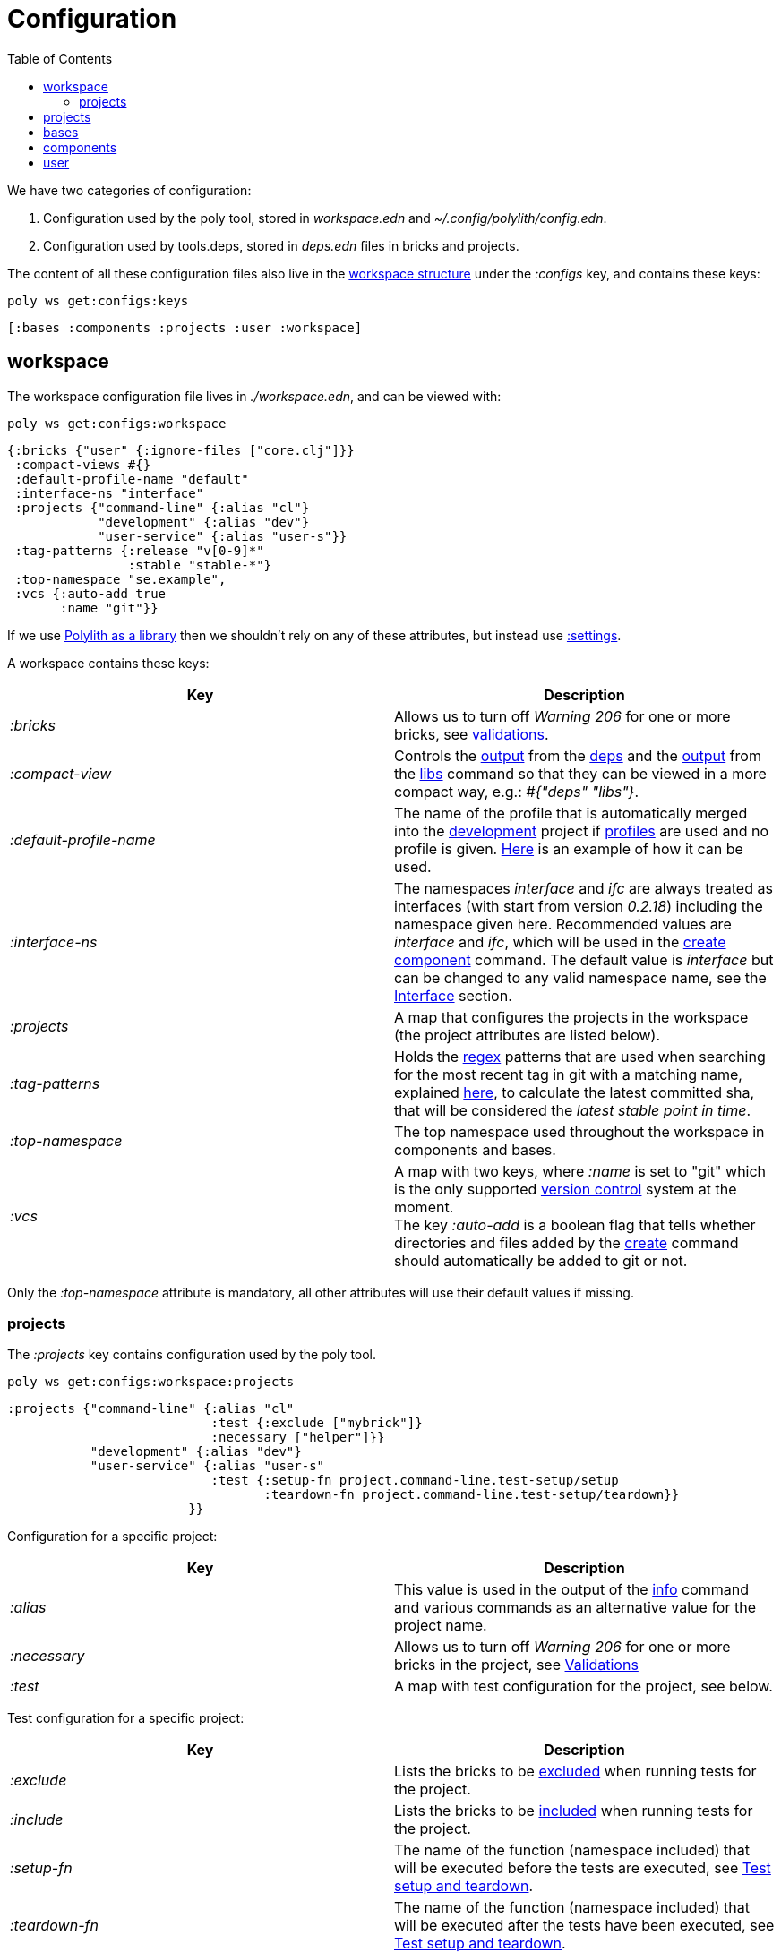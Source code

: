 = Configuration
:toc:

We have two categories of configuration:

1. Configuration used by the poly tool, stored in _workspace.edn_ and _~/.config/polylith/config.edn_.
2. Configuration used by tools.deps, stored in _deps.edn_ files in bricks and projects.

The content of all these configuration files also live in the xref:workspace-structure.adoc[workspace structure]
under the _:configs_ key, and contains these keys:

[source,shell]
----
poly ws get:configs:keys
----

[source,shell]
----
[:bases :components :projects :user :workspace]
----

== workspace

The workspace configuration file lives in _./workspace.edn_, and can be viewed with:

[source,shell]
----
poly ws get:configs:workspace
----

[source,clojure]
----
{:bricks {"user" {:ignore-files ["core.clj"]}}
 :compact-views #{}
 :default-profile-name "default"
 :interface-ns "interface"
 :projects {"command-line" {:alias "cl"}
            "development" {:alias "dev"}
            "user-service" {:alias "user-s"}}
 :tag-patterns {:release "v[0-9]*"
                :stable "stable-*"}
 :top-namespace "se.example",
 :vcs {:auto-add true
       :name "git"}}
----

If we use xref:install.adoc#polylith-as-a-library[Polylith as a library] then we shouldn't rely on any of these attributes,
but instead use xref:workspace-structure.adoc#_settings[:settings].

A workspace contains these keys:

|===
| Key | Description

| _:bricks_ | Allows us to turn off _Warning 206_ for one or more bricks, see xref:validations.adoc[validations].
| _:compact-view_ | Controls the xref:dependencies.adoc#compact-view[output] from the xref:commands#info[deps]
and the xref:libraries.adoc#compact-view[output] from the xref:commands.adoc#libs[libs] command
so that they can be viewed in a more compact way, e.g.: _#{"deps" "libs"}_.
| _:default-profile-name_ | The name of the profile that is automatically merged into the
xref:development.adoc[development] project if xref:profile.adoc[profiles] are used and no profile is given.
https://github.com/polyfy/polylith/blob/a4d9d2f3e50a2b76f36ed75c4a7ba7aa9a7b0db6/examples/doc-example/deps.edn#L14-L15[Here]
is an example of how it can be used.
| _:interface-ns_ | The namespaces _interface_ and _ifc_ are always treated as interfaces
(with start from version _0.2.18_) including the namespace given here.
Recommended values are _interface_ and _ifc_, which will be used in the xref:create-component[create component] command.
The default value is _interface_ but can be changed to any valid namespace name, see the xref:interface.adoc[Interface] section.
| _:projects_ | A map that configures the projects in the workspace (the project attributes are listed below).
| _:tag-patterns_ | Holds the https://docs.oracle.com/javase/8/docs/api/java/util/regex/Pattern.html[regex] patterns
that are used when searching for the most recent tag in git with a matching name,
explained xref:tagging.adoc[here], to calculate the latest committed sha,
that will be considered the _latest stable point in time_.
| _:top-namespace_ | The top namespace used throughout the workspace in components and bases.
| _:vcs_ | A map with two keys, where _:name_ is set to "git" which is the only supported
https://en.wikipedia.org/wiki/Version_control[version control] system at the moment. +
The key _:auto-add_ is a boolean flag that tells whether directories and files added by the
xref:commands#create[create] command should automatically be added to git or not.
|===

Only the _:top-namespace_ attribute is mandatory, all other attributes will use their default values if missing.

=== projects

The _:projects_ key contains configuration used by the poly tool.

[source,shell]
----
poly ws get:configs:workspace:projects
----

[source,shell]
----
:projects {"command-line" {:alias "cl"
                           :test {:exclude ["mybrick"]}
                           :necessary ["helper"]}}
           "development" {:alias "dev"}
           "user-service" {:alias "user-s"
                           :test {:setup-fn project.command-line.test-setup/setup
                                  :teardown-fn project.command-line.test-setup/teardown}}
                        }}
----

Configuration for a specific project:

|===
| Key | Description

| _:alias_ | This value is used in the output of the xref:commands.adoc#info[info] command
and various commands as an alternative value for the project name.
| _:necessary_ | Allows us to turn off _Warning 206_ for one or more bricks in the project, see xref:validations.adoc[Validations]
| _:test_ | A map with test configuration for the project, see below.
|===

Test configuration for a specific project:

|===
| Key | Description

| _:exclude_ | Lists the bricks to be xref:testing.adoc#include-exclude[excluded] when running tests for the project.
| _:include_ | Lists the bricks to be xref:testing#include-exclude[included] when running tests for the project.
| _:setup-fn_ | The name of the function (namespace included) that will be executed before the tests are executed,
see xref:testing#setup-and-teardown[Test setup and teardown].
| _:teardown-fn_ | The name of the function (namespace included) that will be executed after the tests have been executed,
see xref:testing#setup-and-teardown[Test setup and teardown].
|===

== projects

Each project has its own _deps.edn_ configuration file.
The xref:development.adoc[development] config file lives in _./deps.edn_,
while other xref:project.adoc[projects] keep them in e.g. _projects/myproject/deps.edn_.

The content of a configuration file can be viewed with e.g.:

[source,shell]
----
poly ws get:configs:projects:command-line
----

[source,clojure]
----
{:config {:aliases {:test {:extra-deps {}, :extra-paths ["test"]},
                    :uberjar {:main se.example.cli.core}},
          :deps {org.apache.logging.log4j/log4j-core {:mvn/version "2.13.3"},
                 org.apache.logging.log4j/log4j-slf4j-impl {:mvn/version "2.13.3"},
                 org.clojure/clojure {:mvn/version "1.11.1"},
                 poly/cli {:local/root "../../bases/cli"},
                 poly/user-remote {:local/root "../../components/user-remote"}}},
 :name "command-line",
 :type :project}
----

|===
| Key | Description

| _:config_ | The content of _deps.edn_.
| _:name_ | The project name.
| _:type_ | The type of configuration, set to _:project_ for projects.
|===

== bases

Each xref:base.adoc[base] has its own _deps.edn_ configuration file that lives in e.g. _bases/mybase/deps.edn_.

The content of a configuration file can be viewed with e.g.:

[source,shell]
----
poly ws get:configs:bases:cli
----

[source,clojure]
----
{:config {:aliases {:test {:extra-deps {}
                           :extra-paths ["test"]}}
          :deps {}
          :paths ["src" "resources"]}
 :name "cli"
 :type :base}
----

|===
| Key | Description

| _:config_ | The content of _deps.edn_.
| _:name_ | The base name.
| _:type_ | The type of configuration, set to _:base_ for bases.
|===

== components

Each xref:component.adoc[component] has its own _deps.edn_ configuration file that lives in e.g. _components/mycomponent/deps.edn_.

The content of a configuration file can be viewed with e.g.:

[source,shell]
----
poly ws get:configs:components:user
----

[source,clojure]
----
{:config {:aliases {:test {:extra-deps {}
                           :extra-paths ["test"]}}
          :deps {}
          :paths ["src" "resources"]}
 :name "user"
 :type :component}
----

|===
| Key | Description

| _:config_ | The content of _deps.edn_.
| _:name_ | The component name.
| _:type_ | The type of configuration, set to _:component_ for components.
|===

== user

Settings that are unique per developer/user are stored in _~/.config/polylith/config.edn_.
If you started using the _poly_ tool from version _0.2.14_ or earlier,
then the settings may be stored in _~/.polylith/config.edn_:

The content of the file can be viewed with:

[source,shell]
----
poly ws get:configs:user
----

[source,clojure]
----
{:color-mode "dark"
 :empty-character "."
 :thousand-separator ","}
----

|===
| Key | Description

| [[color-mode]] _:color-mode_ | Defaults to "none" on Windows, and to "dark" on other operating systems.
Valid values are "none", "light" and "dark", see the xref:colors.adoc[Colors] section. Can be overridden with e.g.: `poly info color-mode:none`.
| _:empty-character_ | Set to "." by default, and is used in the output from the xref:commands.adoc#deps[deps]
and xref:commands.adoc#libs[libs] commands.
| _:thousand-separator_ | Set to "," by default. Use by the _info_ command for number >= 1000, when passing in _:loc_.
| _:m2-dir_ | If omitted, the _.m2_ directory will be set to _USER-HOME/.m2_. Used by the _libs_ command to calculate file sizes (KB).
|===

If _~/.config/polylith/config.edn_ doesn't exist, it will be created the first time the xref:create-workspace[create workspace] command is executed.
